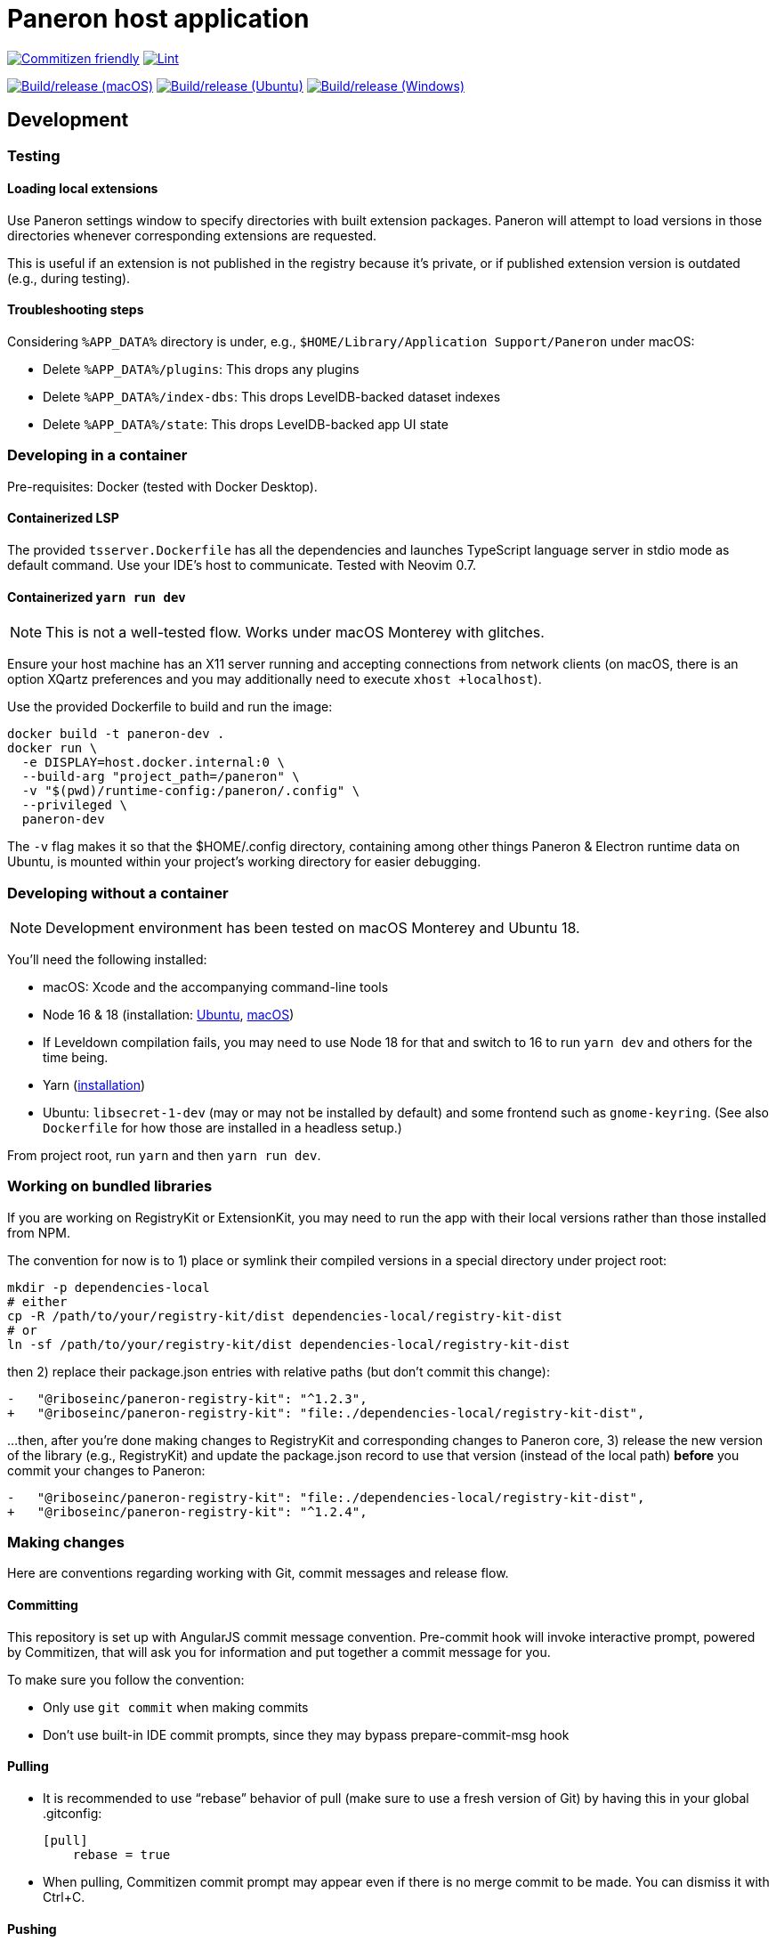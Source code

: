 = Paneron host application

image:https://img.shields.io/badge/commitizen-friendly-brightgreen.svg[alt="Commitizen friendly",link="http://commitizen.github.io/cz-cli/"]
image:https://github.com/paneron/paneron/actions/workflows/lint.yml/badge.svg[alt="Lint",link="https://github.com/paneron/paneron/actions/workflows/lint.yml"]

image:https://github.com/paneron/paneron/actions/workflows/macos-13.yml/badge.svg[alt="Build/release (macOS)",link="https://github.com/paneron/paneron/actions/workflows/macos-13.yml"]
image:https://github.com/paneron/paneron/actions/workflows/ubuntu-latest.yml/badge.svg[alt="Build/release (Ubuntu)",link="https://github.com/paneron/paneron/actions/workflows/ubuntu-latest.yml"]
image:https://github.com/paneron/paneron/actions/workflows/windows-latest.yml/badge.svg[alt="Build/release (Windows)",link="https://github.com/paneron/paneron/actions/workflows/windows-latest.yml"]


== Development

=== Testing

==== Loading local extensions

Use Paneron settings window to specify directories with built extension packages.
Paneron will attempt to load versions in those directories
whenever corresponding extensions are requested.

This is useful if an extension is not published in the registry because it’s private,
or if published extension version is outdated (e.g., during testing).

==== Troubleshooting steps

Considering `%APP_DATA%` directory is under, e.g., `$HOME/Library/Application Support/Paneron` under macOS:

- Delete `%APP_DATA%/plugins`: This drops any plugins
- Delete `%APP_DATA%/index-dbs`: This drops LevelDB-backed dataset indexes
- Delete `%APP_DATA%/state`: This drops LevelDB-backed app UI state

=== Developing in a container

Pre-requisites: Docker (tested with Docker Desktop).

==== Containerized LSP

The provided `tsserver.Dockerfile` has all the dependencies and launches
TypeScript language server in stdio mode as default command.
Use your IDE’s host to communicate. Tested with Neovim 0.7.

==== Containerized `yarn run dev`

NOTE: This is not a well-tested flow. Works under macOS Monterey with glitches.

Ensure your host machine has an X11 server running and accepting connections
from network clients (on macOS, there is an option XQartz preferences
and you may additionally need to execute `xhost +localhost`).

Use the provided Dockerfile to build and run the image:

[source]
----
docker build -t paneron-dev .
docker run \
  -e DISPLAY=host.docker.internal:0 \
  --build-arg "project_path=/paneron" \
  -v "$(pwd)/runtime-config:/paneron/.config" \
  --privileged \
  paneron-dev
----

The `-v` flag makes it so that the $HOME/.config directory,
containing among other things Paneron & Electron runtime data on Ubuntu,
is mounted within your project’s working directory for easier debugging.

=== Developing without a container

NOTE: Development environment has been tested on macOS Monterey and Ubuntu 18.

You’ll need the following installed:

* macOS: Xcode and the accompanying command-line tools
* Node 16 & 18 (installation:
  link:https://github.com/nodesource/distributions/blob/master/README.md#installation-instructions[Ubuntu],
  link:https://nodejs.org/en/download/package-manager/#macos[macOS])

  * If Leveldown compilation fails, you may need to use Node 18 for that
    and switch to 16 to run `yarn dev` and others for the time being.

* Yarn (link:https://classic.yarnpkg.com/en/docs/install/[installation])
* Ubuntu: `libsecret-1-dev` (may or may not be installed by default)
  and some frontend such as `gnome-keyring`.
  (See also `Dockerfile` for how those are installed in a headless setup.)

From project root, run `yarn` and then `yarn run dev`.

=== Working on bundled libraries

If you are working on RegistryKit or ExtensionKit, you may need to run the app
with their local versions rather than those installed from NPM.

The convention for now is to 1) place or symlink their compiled versions
in a special directory under project root:

[source]
----
mkdir -p dependencies-local
# either
cp -R /path/to/your/registry-kit/dist dependencies-local/registry-kit-dist
# or
ln -sf /path/to/your/registry-kit/dist dependencies-local/registry-kit-dist
----

then 2) replace their package.json entries with relative paths
(but don’t commit this change):

[source]
----
-   "@riboseinc/paneron-registry-kit": "^1.2.3",
+   "@riboseinc/paneron-registry-kit": "file:./dependencies-local/registry-kit-dist",
----

...then, after you’re done making changes to RegistryKit and corresponding
changes to Paneron core, 3) release the new version of the library (e.g., RegistryKit)
and update the package.json record to use that version (instead of the
local path) *before* you commit your changes to Paneron:

[source]
----
-   "@riboseinc/paneron-registry-kit": "file:./dependencies-local/registry-kit-dist",
+   "@riboseinc/paneron-registry-kit": "^1.2.4",
----

=== Making changes

Here are conventions regarding working with Git, commit messages and release flow.

==== Committing

This repository is set up with AngularJS commit message convention.
Pre-commit hook will invoke interactive prompt, powered by Commitizen,
that will ask you for information and put together a commit message for you.

To make sure you follow the convention:

* Only use ``git commit`` when making commits
* Don’t use built-in IDE commit prompts, since they may bypass prepare-commit-msg hook

==== Pulling

- It is recommended to use “rebase” behavior of pull (make sure to use a fresh version of Git)
  by having this in your global .gitconfig:
+
[source]
----
[pull]
    rebase = true
----

- When pulling, Commitizen commit prompt may appear even if there is no merge commit to be made.
  You can dismiss it with Ctrl+C.

==== Pushing

There is a pre-push Git hook that compiles the app.
This helps us catch compilation errors before code reaches CI.

==== Automated testing

Currently, the test suite works on macOS only (with `yarn test-mac-e2e`),
and requires the app to be compiled and built first (which makes it very slow to run).

==== Releasing

CI builds the application automatically,
and attaches build artifacts to release tag that matches the version in package.json
if that release is still a draft.

===== Release sequence

When starting the work on a new version:

. Create a release draft on GitHub (tag name should be in the form of “v1.2.3” and release title can be anything).
. Update version in package.json (package version should be in the form of “1.2.3”).
. Push your commits as usual.

After your final push, when you think this version is ready:

. Wait until CI run completes, and artifacts for each platform are attached to release draft.
+
You may check build logs for each platform, looking for “publishing” in Build/release step,
to make sure all artifacts were indeed uploaded at the end.
+
If, for example, version in package.json during push did not match the draft release you want to publish,
then CI will silently skip attaching updated build artifacts to the draft, and binaries attached to the draft will be outdated.
. Perform QA/tests against artifacts attached to the draft. (Make sure that the artifacts attached are of correct versions, there are no regressions, and features work as intended.)
. If QA/tests succeeded, change release status from draft to published.
. Repeat from the top.

